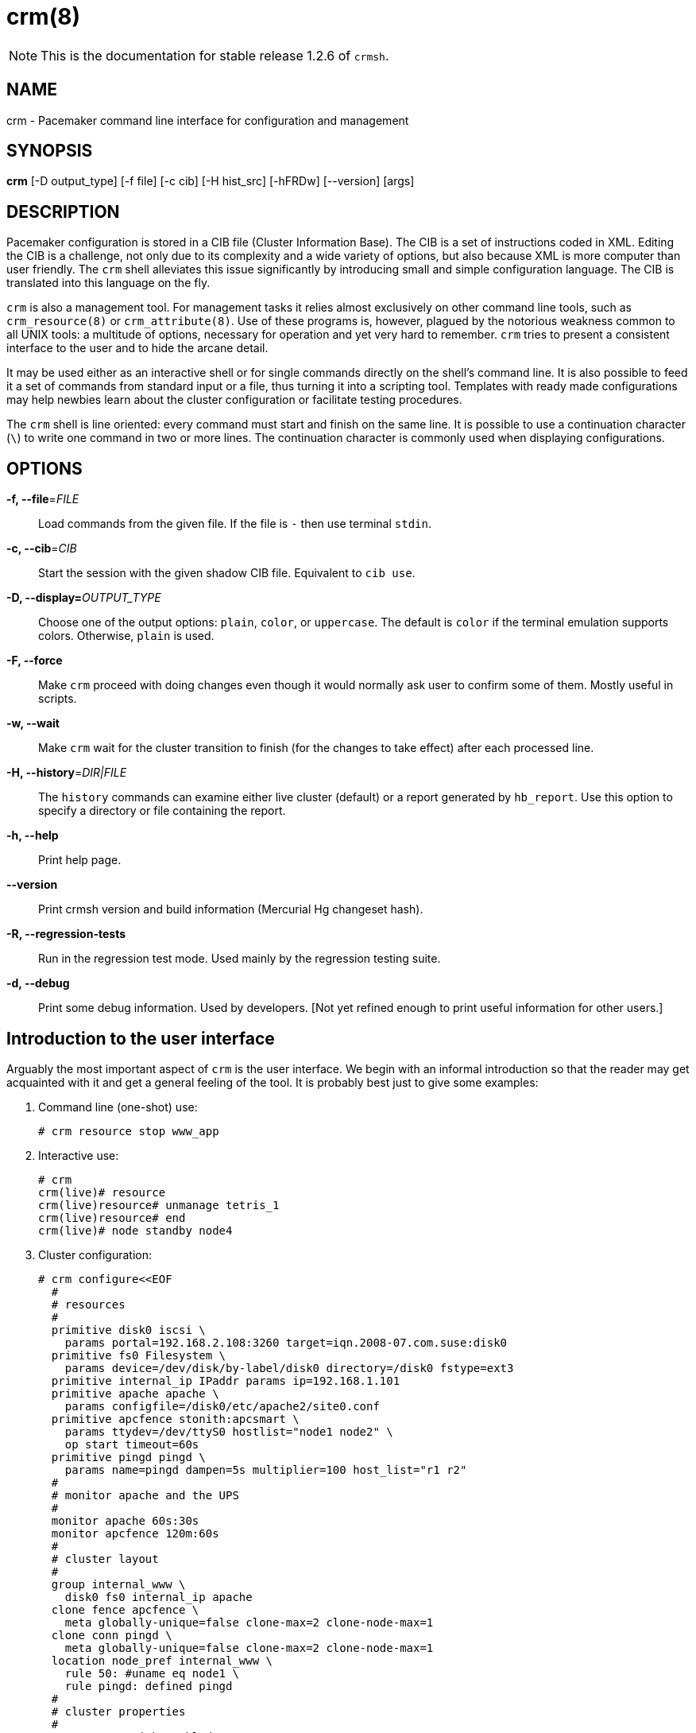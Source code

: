 :man source:   crm
:man version:  1.2.6
:man manual:   crmsh documentation

crm(8)
======

NOTE: This is the documentation for stable release 1.2.6 of `crmsh`.


NAME
----
crm - Pacemaker command line interface for configuration and management


SYNOPSIS
--------
*crm* [-D output_type] [-f file] [-c cib] [-H hist_src] [-hFRDw] [--version] [args]


[[topics_Description,Program description]]
DESCRIPTION
-----------
Pacemaker configuration is stored in a CIB file (Cluster
Information Base). The CIB is a set of instructions coded in XML.
Editing the CIB is a challenge, not only due to its complexity
and a wide variety of options, but also because XML is more
computer than user friendly. The `crm` shell alleviates this
issue significantly by introducing small and simple configuration
language. The CIB is translated into this language on the fly.

`crm` is also a management tool. For management tasks it relies
almost exclusively on other command line tools, such as
`crm_resource(8)` or `crm_attribute(8)`.  Use of these programs
is, however, plagued by the notorious weakness common to all UNIX
tools: a multitude of options, necessary for operation and yet
very hard to remember. `crm` tries to present a consistent
interface to the user and to hide the arcane detail.

It may be used either as an interactive shell or for single
commands directly on the shell's command line. It is also
possible to feed it a set of commands from standard input or a
file, thus turning it into a scripting tool. Templates with ready
made configurations may help newbies learn about the cluster
configuration or facilitate testing procedures.

The `crm` shell is line oriented: every command must start and
finish on the same line. It is possible to use a continuation
character (`\`) to write one command in two or more lines. The
continuation character is commonly used when displaying
configurations.

OPTIONS
-------
*-f, --file*='FILE'::
	Load commands from the given file. If the file is `-` then
    use terminal `stdin`.

*-c, --cib*='CIB'::
    Start the session with the given shadow CIB file.
    Equivalent to `cib use`.

*-D, --display=*'OUTPUT_TYPE'::
	Choose one of the output options: `plain`, `color`, or
    `uppercase`. The default is `color` if the terminal emulation
    supports colors. Otherwise, `plain` is used.

*-F, --force*::
    Make `crm` proceed with doing changes even though it would
    normally ask user to confirm some of them. Mostly useful in
    scripts.

*-w, --wait*::
    Make `crm` wait for the cluster transition to finish (for the
    changes to take effect) after each processed line.

*-H, --history*='DIR|FILE'::
    The `history` commands can examine either live cluster
    (default) or a report generated by `hb_report`. Use this
    option to specify a directory or file containing the report.

*-h, --help*::
    Print help page.

*--version*::
    Print crmsh version and build information (Mercurial Hg
    changeset hash).

*-R, --regression-tests*::
    Run in the regression test mode. Used mainly by the
    regression testing suite.

*-d, --debug*::
    Print some debug information. Used by developers. [Not yet
    refined enough to print useful information for other users.]

[[topics_Introduction,Introduction to the user interface]]
== Introduction to the user interface

Arguably the most important aspect of `crm` is the user
interface. We begin with an informal introduction so that the
reader may get acquainted with it and get a general feeling of
the tool. It is probably best just to give some examples:

1. Command line (one-shot) use:

        # crm resource stop www_app

2. Interactive use:

        # crm
        crm(live)# resource
        crm(live)resource# unmanage tetris_1
        crm(live)resource# end
        crm(live)# node standby node4

3. Cluster configuration:

    # crm configure<<EOF
      #
      # resources
      #
      primitive disk0 iscsi \
        params portal=192.168.2.108:3260 target=iqn.2008-07.com.suse:disk0
      primitive fs0 Filesystem \
        params device=/dev/disk/by-label/disk0 directory=/disk0 fstype=ext3
      primitive internal_ip IPaddr params ip=192.168.1.101
      primitive apache apache \
        params configfile=/disk0/etc/apache2/site0.conf
      primitive apcfence stonith:apcsmart \
        params ttydev=/dev/ttyS0 hostlist="node1 node2" \
        op start timeout=60s
      primitive pingd pingd \
        params name=pingd dampen=5s multiplier=100 host_list="r1 r2"
      #
      # monitor apache and the UPS
      #
      monitor apache 60s:30s
      monitor apcfence 120m:60s
      #
      # cluster layout
      #
      group internal_www \
        disk0 fs0 internal_ip apache
      clone fence apcfence \
        meta globally-unique=false clone-max=2 clone-node-max=1
      clone conn pingd \
        meta globally-unique=false clone-max=2 clone-node-max=1
      location node_pref internal_www \
        rule 50: #uname eq node1 \
        rule pingd: defined pingd
      #
      # cluster properties
      #
      property stonith-enabled=true
      commit
    EOF

If you've ever done a CRM style configuration, you should be able
to understand the above examples without much difficulties.  The
shell should provide a means to manage the cluster efficiently or
put together a configuration in a concise manner.

The `(live)` string in the prompt signifies that the current CIB
in use is the cluster live configuration. It is also possible to
work with the so-called shadow CIBs, i.e. configurations which
are stored in files and aren't active, but may be applied at any
time to the cluster.

Since the CIB is hierarchical such is the interface too. There
are several levels and entering each of them enables the user to
use a certain set of commands.

[[topics_Shadows,Shadow CIB usage]]
== Shadow CIB usage

Shadow CIB is a normal cluster configuration stored in a file.
They may be manipulated in the same way like the _live_ CIB, but
these changes have no effect on the cluster resources. The
administrator may choose to apply any of them to the cluster,
thus replacing the running configuration with the one which is in
the shadow CIB. The `crm` prompt always contains the name of the
configuration which is currently in use or string _live_ if we
are using the current cluster configuration.

At the configure level no changes take place before the `commit`
command. Sometimes though, the administrator may start working
with the running configuration, but change mind and instead of
committing the changes to the cluster save them to a shadow CIB.
This short `configure` session excerpt shows how:
...............
    crm(live)configure# cib new test-2
    INFO: test-2 shadow CIB created
    crm(test-2)configure# commit
...............

[[topics_Templates,Configuration templates]]
== Configuration templates

Configuration templates are ready made configurations created by
cluster experts. They are designed in such a way so that users
may generate valid cluster configurations with minimum effort.
If you are new to Pacemaker, templates may be the best way to
start.

We will show here how to create a simple yet functional Apache
configuration:
...............
    # crm configure
    crm(live)configure# template
    crm(live)configure template# list templates
    apache       filesystem   virtual-ip   
    crm(live)configure template# new web <TAB><TAB>
    apache       filesystem   virtual-ip   
    crm(live)configure template# new web apache
    INFO: pulling in template apache
    INFO: pulling in template virtual-ip
    crm(live)configure template# list
    web2-d       web2         vip2         web3         vip          web
...............

We enter the `template` level from `configure`. Use the `list`
command to show templates available on the system. The `new`
command creates a configuration from the `apache` template. You
can use tab completion to pick templates. Note that the apache
template depends on a virtual IP address which is automatically
pulled along. The `list` command shows the just created `web`
configuration, among other configurations (I hope that you,
unlike me, will use more sensible and descriptive names).

The `show` command, which displays the resulting configuration,
may be used to get an idea about the minimum required changes
which have to be done. All `ERROR` messages show the line numbers
in which the respective parameters are to be defined:
...............
    crm(live)configure template# show
    ERROR: 23: required parameter ip not set
    ERROR: 61: required parameter id not set
    ERROR: 65: required parameter configfile not set
    crm(live)configure template# edit
...............

The `edit` command invokes the preferred text editor with the
`web` configuration. At the top of the file, the user is advised
how to make changes. A good template should require from the user
to specify only parameters. For example, the `web` configuration
we created above has the following required and optional
parameters (all parameter lines start with `%%`):
...............
    $ grep -n ^%% ~/.crmconf/web
    23:%% ip 
    31:%% netmask 
    35:%% lvs_support 
    61:%% id 
    65:%% configfile 
    71:%% options 
    76:%% envfiles 
...............

These lines are the only ones that should be modified. Simply
append the parameter value at the end of the line. For instance,
after editing this template, the result could look like this (we
used tabs instead of spaces to make the values stand out):
...............
    $ grep -n ^%% ~/.crmconf/web
    23:%% ip                192.168.1.101
    31:%% netmask 
    35:%% lvs_support 
    61:%% id                websvc
    65:%% configfile        /etc/apache2/httpd.conf
    71:%% options 
    76:%% envfiles 
...............

As you can see, the parameter line format is very simple:
...............
    %% <name> <value>
...............

After editing the file, use `show` again to display the
configuration:
...............
    crm(live)configure template# show
    primitive virtual-ip ocf:heartbeat:IPaddr \
            params ip="192.168.1.101"
    primitive apache ocf:heartbeat:apache \
            params configfile="/etc/apache2/httpd.conf"
    monitor apache 120s:60s
    group websvc \
            apache virtual-ip
...............

The target resource of the apache template is a group which we
named `websvc` in this sample session.

This configuration looks exactly as you could type it at the
`configure` level. The point of templates is to save you some
typing. It is important, however, to understand the configuration
produced.

Finally, the configuration may be applied to the current
crm configuration (note how the configuration changed slightly,
though it is still equivalent, after being digested at the
`configure` level):
...............
    crm(live)configure template# apply 
    crm(live)configure template# cd ..
    crm(live)configure# show
    node xen-b
    node xen-c
    primitive apache ocf:heartbeat:apache \
        params configfile="/etc/apache2/httpd.conf" \
        op monitor interval="120s" timeout="60s"
    primitive virtual-ip ocf:heartbeat:IPaddr \
        params ip="192.168.1.101"
    group websvc apache virtual-ip
...............

Note that this still does not commit the configuration to the CIB
which is used in the shell, either the running one (`live`) or
some shadow CIB. For that you still need to execute the `commit`
command.

To complete our example, we should also define the preferred node
to run the service:
...............
    crm(live)configure# location websvc-pref websvc 100: xen-b
...............

If you are not happy with some resource names which are provided
by default, you can rename them now:
...............
    crm(live)configure# rename virtual-ip intranet-ip
    crm(live)configure# show
    node xen-b
    node xen-c
    primitive apache ocf:heartbeat:apache \
            params configfile="/etc/apache2/httpd.conf" \
            op monitor interval="120s" timeout="60s"
    primitive intranet-ip ocf:heartbeat:IPaddr \
            params ip="192.168.1.101"
    group websvc apache intranet-ip
    location websvc-pref websvc 100: xen-b
...............

To summarize, working with templates typically consists of the
following steps:

- `new`: create a new configuration from templates
- `edit`: define parameters, at least the required ones
- `show`: see if the configuration is valid
- `apply`: apply the configuration to the `configure` level

[[topics_Testing,Resource testing]]
== Resource testing

The amount of detail in a cluster makes all configurations prone
to errors. By far the largest number of issues in a cluster is
due to bad resource configuration. The shell can help quickly
diagnose such problems. And considerably reduce your keyboard
wear.

Let's say that we entered the following configuration:
...............
    node xen-b
    node xen-c
    node xen-d
    primitive fencer stonith:external/libvirt \
            params hypervisor_uri="qemu+tcp://10.2.13.1/system" \
                hostlist="xen-b xen-c xen-d" \
            op monitor interval="2h"
    primitive svc ocf:heartbeat:Xinetd \
            params service="systat" \
            op monitor interval="30s"
    primitive intranet-ip ocf:heartbeat:IPaddr2 \
            params ip="10.2.13.100" \
            op monitor interval="30s"
    primitive apache ocf:heartbeat:apache \
            params configfile="/etc/apache2/httpd.conf" \
            op monitor interval="120s" timeout="60s"
    group websvc apache intranet-ip
    location websvc-pref websvc 100: xen-b
...............

Before typing `commit` to submit the configuration to the cib we
can make sure that all resources are usable on all nodes:
...............
    crm(live)configure# rsctest websvc svc fencer
...............

It is important that resources being tested are not running on
any nodes. Otherwise, the `rsctest` command will refuse to do
anything. Of course, if the current configuration resides in a
CIB shadow, then a `commit` is irrelevant. The point being that
resources are not running on any node.

.Note on stopping all resources
****************************
Alternatively to not committing a configuration, it is also
possible to tell Pacemaker not to start any resources:

...............
    crm(live)configure# property stop-all-resources="yes"
...............
Almost none---resources of class stonith are still started. But
shell is not as strict when it comes to stonith resources.
****************************

Order of resources is significant insofar that a resource depends
on all resources to its left. In most configurations, it's
probably practical to test resources in several runs, based on
their dependencies.

Apart from groups, `crm` does not interpret constraints and
therefore knows nothing about resource dependencies. It also
doesn't know if a resource can run on a node at all in case of an
asymmetric cluster. It is up to the user to specify a list of
eligible nodes if a resource is not meant to run on every node.

[[topics_Completion,Tab completion]]
== Tab completion

The `crm` makes extensive use of tab completion. The completion
is both static (i.e. for `crm` commands) and dynamic. The latter
takes into account the current status of the cluster or
information from installed resource agents. Sometimes, completion
may also be used to get short help on resource parameters. Here a
few examples:
...............
    crm(live)# resource
    crm(live)resource# <TAB><TAB>
    bye           failcount     move          restart       unmigrate 
    cd            help          param         show          unmove 
    cleanup       list          promote       start         up 
    demote        manage        quit          status utilization 
    end           meta          refresh       stop          
    exit          migrate       reprobe       unmanage      
    crm(live)resource# end
    crm(live)# configure 
    crm(live)configure# primitive fence-1 <TAB><TAB>
    heartbeat:  lsb:        ocf:        stonith:    
    crm(live)configure# primitive fence-1 stonith:<TAB><TAB>
    apcmaster                external/ippower9258     fence_legacy 
    apcmastersnmp            external/kdumpcheck      ibmhmc 
    apcsmart                 external/libvirt         ipmilan 
    baytech                  external/nut             meatware 
    bladehpi                 external/rackpdu         null 
    cyclades                 external/riloe           nw_rpc100s 
    drac3                    external/sbd             rcd_serial 
    external/drac5           external/ssh             rps10 
    external/dracmc-telnet   external/ssh-bad         ssh 
    external/hmchttp         external/ssh-slow        suicide 
    external/ibmrsa          external/vmware          wti_mpc 
    external/ibmrsa-telnet   external/xen0            wti_nps 
    external/ipmi            external/xen0-ha         
    crm(live)configure# primitive fence-1 stonith:ipmilan params <TAB><TAB>
    auth=      hostname=  ipaddr=    login=     password=  port=      priv=
    crm(live)configure# primitive fence-1 stonith:ipmilan params auth=<TAB><TAB>
    auth* (string)
        The authorization type of the IPMI session ("none", "straight", "md2", or "md5")
    crm(live)configure# primitive fence-1 stonith:ipmilan params auth=
...............

[[topics_Checks,Configuration semantic checks]]
== Configuration semantic checks

Resource definitions may be checked against the meta-data
provided with the resource agents. These checks are currently
carried out:

- are required parameters set
- existence of defined parameters
- timeout values for operations

The parameter checks are obvious and need no further explanation.
Failures in these checks are treated as configuration errors.

The timeouts for operations should be at least as long as those
recommended in the meta-data. Too short timeout values are a
common mistake in cluster configurations and, even worse, they
often slip through if cluster testing was not thorough. Though
operation timeouts issues are treated as warnings, make sure that
the timeouts are usable in your environment. Note also that the
values given are just _advisory minimum_---your resources may
require longer timeouts.

User may tune the frequency of checks and the treatment of errors
by the <<cmdhelp_options_check-frequency,`check-frequency`>> and
<<cmdhelp_options_check-mode,`check-mode`>> preferences.

Note that if the `check-frequency` is set to `always` and the
`check-mode` to `strict`, errors are not tolerated and such
configuration cannot be saved.

[[topics_Security,Access Control Lists (ACL)]]
== Access Control Lists (ACL)

By default, the users from the `haclient` group have full access
to the cluster (or, more precisely, to the CIB). Access control
lists allow for finer access control to the cluster.

Access control lists consist of an ordered set of access rules.
Each rule allows read or write access or denies access
completely. Rules are typically combined to produce a specific
role. Then, users may be assigned a role.

For instance, this is a role which defines a set of rules
allowing management of a single resource:

...............
    role bigdb_admin \
        write meta:bigdb:target-role \
        write meta:bigdb:is-managed \
        write location:bigdb \
        read ref:bigdb
...............

The first two rules allow modifying the `target-role` and
`is-managed` meta attributes which effectively enables users in
this role to stop/start and manage/unmanage the resource. The
constraints write access rule allows moving the resource around.
Finally, the user is granted read access to the resource
definition.

For proper operation of all Pacemaker programs, it is advisable
to add the following role to all users:

...............
    role read_all \
        read cib
...............

For finer grained read access try with the rules listed in the
following role:

...............
    role basic_read \
        read node attribute:uname \
        read node attribute:type \
        read property \
        read status
...............

It is however possible that some Pacemaker programs (e.g.
`ptest`) may not function correctly if the whole CIB is not
readable.

Some of the ACL rules in the examples above are expanded by the
shell to XPath specifications. For instance,
`meta:bigdb:target-role` is a shortcut for
`//primitive[@id='bigdb']/meta_attributes/nvpair[@name='target-role']`.
You can see the expansion by showing XML:

...............
    crm(live) configure# show xml bigdb_admin
    ...
    <acls>
      <acl_role id="bigdb_admin">
          <write id="bigdb_admin-write"
          xpath="//primitive[@id='bigdb']/meta_attributes/nvpair[@name='target-role']"/>
...............

Many different XPath expressions can have equal meaning. For
instance, the following two are equal, but only the first one is
going to be recognized as shortcut:

...............
      //primitive[@id='bigdb']/meta_attributes/nvpair[@name='target-role']
      //resources/primitive[@id='bigdb']/meta_attributes/nvpair[@name='target-role']
...............

XPath is a powerful language, but you should try to keep your ACL
xpaths simple and the builtin shortcuts should be used whenever
possible.

[[topics_Reference,Command reference]]
== Command reference

We define a small and simple language. Most commands consist of
just a list of simple tokens. The only complex constructs are
found at the `configure` level.

The syntax is described in a somewhat informal manner: `<>`
denotes a string, `[]` means that the construct is optional, the
ellipsis (`...`) signifies that the previous construct may be
repeated, `|` means pick one of many, and the rest are literals
(strings, `:`, `=`).

=== `status`

Show cluster status. The status is displayed by `crm_mon`. Supply
additional arguments for more information or different format.
See `crm_mon(8)` for more details.

Usage:
...............
        status [<option> ...]

        option :: bynode | inactive | ops | timing | failcounts
...............

[[cmdhelp_cib,CIB shadow management]]
=== `cib` (shadow CIBs)

This level is for management of shadow CIBs. It is available both
at the top level and the `configure` level.

All the commands are implemented using `cib_shadow(8)` and the
`CIB_shadow` environment variable. The user prompt always
includes the name of the currently active shadow or the live CIB.

[[cmdhelp_cib_new,create a new shadow CIB]]
==== `new`

Create a new shadow CIB. The live cluster configuration and
status is copied to the shadow CIB. Specify `withstatus` if you
want to edit the status section of the shadow CIB (see the
<<cmdhelp_cibstatus,cibstatus section>>). Add `force` to force overwriting the
existing shadow CIB.

To start with an empty configuration that is not copied from the live
CIB, specify the `empty` keyword. (This also allows a shadow CIB to be
created in case no cluster is running.)

Usage:
...............
        new <cib> [withstatus] [force] [empty]
...............

[[cmdhelp_cib_delete,delete a shadow CIB]]
==== `delete`

Delete an existing shadow CIB.

Usage:
...............
        delete <cib>
...............

[[cmdhelp_cib_reset,copy live cib to a shadow CIB]]
==== `reset`

Copy the current cluster configuration into the shadow CIB.

Usage:
...............
        reset <cib>
...............

[[cmdhelp_cib_commit,copy a shadow CIB to the cluster]]
==== `commit`

Apply a shadow CIB to the cluster.

Usage:
...............
        commit <cib>
...............

[[cmdhelp_cib_use,change working CIB]]
==== `use`

Choose a CIB source. If you want to edit the status from the
shadow CIB specify `withstatus` (see <<cmdhelp_cibstatus,`cibstatus`>>).
Leave out the CIB name to switch to the running CIB.

Usage:
...............
        use [<cib>] [withstatus]
...............

[[cmdhelp_cib_diff,diff between the shadow CIB and the live CIB]]
==== `diff`

Print differences between the current cluster configuration and
the active shadow CIB.

Usage:
...............
        diff
...............

[[cmdhelp_cib_list,list all shadow CIBs]]
==== `list`

List existing shadow CIBs.

Usage:
...............
        list
...............

[[cmdhelp_cib_import,import a CIB or PE input file to a shadow]]
==== `import`

At times it may be useful to create a shadow file from the
existing CIB. The CIB may be specified as file or as a PE input
file number. The shell will look up files in the local directory
first and then in the PE directory (typically `/var/lib/pengine`).
Once the CIB file is found, it is copied to a shadow and this
shadow is immediately available for use at both `configure` and
`cibstatus` levels.

If the shadow name is omitted then the target shadow is named
after the input CIB file.

Note that there are often more than one PE input file, so you may
need to specify the full name.

Usage:
...............
        import {<file>|<number>} [<shadow>]
...............
Examples:
...............
        import pe-warn-2222
        import 2289 issue2
...............

[[cmdhelp_cib_cibstatus,CIB status management and editing]]
==== `cibstatus`

Enter edit and manage the CIB status section level. See the
<<cmdhelp_cibstatus,CIB status management section>>.

[[cmdhelp_ra,Resource Agents (RA) lists and documentation]]
=== `ra`

This level contains commands which show various information about
the installed resource agents. It is available both at the top
level and at the `configure` level.

[[cmdhelp_ra_classes,list classes and providers]]
==== `classes`

Print all resource agents' classes and, where appropriate, a list
of available providers.

Usage:
...............
        classes
...............

[[cmdhelp_ra_list,list RA for a class (and provider)]]
==== `list`

List available resource agents for the given class. If the class
is `ocf`, supply a provider to get agents which are available
only from that provider.

Usage:
...............
        list <class> [<provider>]
...............
Example:
...............
        list ocf pacemaker
...............

[[cmdhelp_ra_meta,show meta data for a RA]]
==== `meta` (`info`)

Show the meta-data of a resource agent type. This is where users
can find information on how to use a resource agent. It is also
possible to get information from some programs: `pengine`,
`crmd`, `cib`, and `stonithd`. Just specify the program name
instead of an RA.

Usage:
...............
        info [<class>:[<provider>:]]<type>
        info <type> <class> [<provider>] (obsolete)
...............
Example:
...............
        info apache
        info ocf:pacemaker:Dummy
        info stonith:ipmilan
        info pengine
...............

[[cmdhelp_ra_providers,show providers for a RA and a class]]
==== `providers`

List providers for a resource agent type. The class parameter
defaults to `ocf`.

Usage:
...............
        providers <type> [<class>]
...............
Example:
...............
        providers apache
...............

[[cmdhelp_resource,Resource management]]
=== `resource`

At this level resources may be managed.

All (or almost all) commands are implemented with the CRM tools
such as `crm_resource(8)`.

[[cmdhelp_resource_status,show status of resources]]
==== `status` (`show`, `list`)

Print resource status. If the resource parameter is left out
status of all resources is printed.

Usage:
...............
        status [<rsc>]
...............

[[cmdhelp_resource_start,start a resource]]
==== `start`

Start a resource by setting the `target-role` attribute. If there
are multiple meta attributes sets, the attribute is set in all of
them. If the resource is a clone, all `target-role` attributes
are removed from the children resources.

For details on group management see <<cmdhelp_options_manage-children,`options manage-children`>>.

Usage:
...............
        start <rsc>
...............

[[cmdhelp_resource_stop,stop a resource]]
==== `stop`

Stop a resource using the `target-role` attribute. If there
are multiple meta attributes sets, the attribute is set in all of
them. If the resource is a clone, all `target-role` attributes
are removed from the children resources.

For details on group management see <<cmdhelp_options_manage-children,`options manage-children`>>.

Usage:
...............
        stop <rsc>
...............

[[cmdhelp_resource_restart,restart a resource]]
==== `restart`

Restart a resource. This is essentially a shortcut for resource
stop followed by a start. The shell is first going to wait for
the stop to finish, that is for all resources to really stop, and
only then to order the start action. Due to this command
entailing a whole set of operations, informational messages are
printed to let the user see some progress.

For details on group management see <<cmdhelp_options_manage-children,`options manage-children`>>.

Usage:
...............
        restart <rsc>
...............
Example:
...............
        # crm resource restart g_webserver
        INFO: ordering g_webserver to stop
        waiting for stop to finish .... done
        INFO: ordering g_webserver to start
        # 
...............

[[cmdhelp_resource_promote,promote a master-slave resource]]
==== `promote`

Promote a master-slave resource using the `target-role`
attribute.

Usage:
...............
        promote <rsc>
...............

[[cmdhelp_resource_demote,demote a master-slave resource]]
==== `demote`

Demote a master-slave resource using the `target-role`
attribute.

Usage:
...............
        demote <rsc>
...............

[[cmdhelp_resource_manage,put a resource into managed mode]]
==== `manage`

Manage a resource using the `is-managed` attribute. If there
are multiple meta attributes sets, the attribute is set in all of
them. If the resource is a clone, all `is-managed` attributes are
removed from the children resources.

For details on group management see <<cmdhelp_options_manage-children,`options manage-children`>>.

Usage:
...............
        manage <rsc>
...............

[[cmdhelp_resource_unmanage,put a resource into unmanaged mode]]
==== `unmanage`

Unmanage a resource using the `is-managed` attribute. If there
are multiple meta attributes sets, the attribute is set in all of
them. If the resource is a clone, all `is-managed` attributes are
removed from the children resources.

For details on group management see <<cmdhelp_options_manage-children,`options manage-children`>>.

Usage:
...............
        unmanage <rsc>
...............

[[cmdhelp_resource_migrate,migrate a resource to another node]]
==== `migrate` (`move`)

Migrate a resource to a different node. If node is left out, the
resource is migrated by creating a constraint which prevents it from
running on the current node. Additionally, you may specify a
lifetime for the constraint---once it expires, the location
constraint will no longer be active.

Usage:
...............
        migrate <rsc> [<node>] [<lifetime>] [force]
...............

[[cmdhelp_resource_unmigrate,unmigrate a resource to another node]]
==== `unmigrate` (`unmove`)

Remove the constraint generated by the previous migrate command.

Usage:
...............
        unmigrate <rsc>
...............

[[cmdhelp_resource_param,manage a parameter of a resource]]
==== `param`

Show/edit/delete a parameter of a resource.

Usage:
...............
        param <rsc> set <param> <value>
        param <rsc> delete <param>
        param <rsc> show <param>
...............
Example:
...............
        param ip_0 show ip
...............

[[cmdhelp_resource_secret,manage sensitive parameters]]
==== `secret`

Sensitive parameters can be kept in local files rather than CIB
in order to prevent accidental data exposure. Use the `secret`
command to manage such parameters. `stash` and `unstash` move the
value from the CIB and back to the CIB respectively. The `set`
subcommand sets the parameter to the provided value. `delete`
removes the parameter completely. `show` displays the value of
the parameter from the local file. Use `check` to verify if the
local file content is valid.

Usage:
...............
        secret <rsc> set <param> <value>
        secret <rsc> stash <param>
        secret <rsc> unstash <param>
        secret <rsc> delete <param>
        secret <rsc> show <param>
        secret <rsc> check <param>
...............
Example:
...............
        secret fence_1 show password
        secret fence_1 stash password
        secret fence_1 set password secret_value
...............

[[cmdhelp_resource_meta,manage a meta attribute]]
==== `meta`

Show/edit/delete a meta attribute of a resource. Currently, all
meta attributes of a resource may be managed with other commands
such as `resource stop`.

Usage:
...............
        meta <rsc> set <attr> <value>
        meta <rsc> delete <attr>
        meta <rsc> show <attr>
...............
Example:
...............
        meta ip_0 set target-role stopped
...............

[[cmdhelp_resource_utilization,manage a utilization attribute]]
==== `utilization`

Show/edit/delete a utilization attribute of a resource. These
attributes describe hardware requirements. By setting the
`placement-strategy` cluster property appropriately, it is
possible then to distribute resources based on resource
requirements and node size. See also <<cmdhelp_node_utilization,node utilization attributes>>.

Usage:
...............
        utilization <rsc> set <attr> <value>
        utilization <rsc> delete <attr>
        utilization <rsc> show <attr>
...............
Example:
...............
        utilization xen1 set memory 4096
...............

[[cmdhelp_resource_failcount,manage failcounts]]
==== `failcount`

Show/edit/delete the failcount of a resource.

Usage:
...............
        failcount <rsc> set <node> <value>
        failcount <rsc> delete <node>
        failcount <rsc> show <node>
...............
Example:
...............
        failcount fs_0 delete node2
...............

[[cmdhelp_resource_cleanup,cleanup resource status]]
==== `cleanup`

Cleanup resource status. Typically done after the resource has
temporarily failed. If a node is omitted, cleanup on all nodes.
If there are many nodes, the command may take a while.

Usage:
...............
        cleanup <rsc> [<node>]
...............

[[cmdhelp_resource_refresh,refresh CIB from the LRM status]]
==== `refresh`

Refresh CIB from the LRM status.

Usage:
...............
        refresh [<node>]
...............

[[cmdhelp_resource_reprobe,probe for resources not started by the CRM]]
==== `reprobe`

Probe for resources not started by the CRM.

Usage:
...............
        reprobe [<node>]
...............

[[cmdhelp_resource_trace,start RA tracing]]
==== `trace`

Start tracing RA for the given operation. The trace files are
stored in `$HA_VARLIB/trace_ra`. If the operation to be traced is
monitor, note that the number of trace files can grow very
quickly.

Usage:
...............
        trace <rsc> <op> [<interval>]
...............
Example:
...............
        trace fs start
...............

[[cmdhelp_resource_untrace,stop RA tracing]]
==== `untrace`

Stop tracing RA for the given operation.

Usage:
...............
        untrace <rsc> <op> [<interval>]
...............
Example:
...............
        untrace fs start
...............

[[cmdhelp_node,Nodes management]]
=== `node`

Node management and status commands.

[[cmdhelp_node_status,show nodes' status as XML]]
==== `status`

Show nodes' status as XML. If the node parameter is omitted then
all nodes are shown.

Usage:
...............
        status [<node>]
...............

[[cmdhelp_node_show,show node]]
==== `show`

Show a node definition. If the node parameter is omitted then all
nodes are shown.

Usage:
...............
        show [<node>]
...............

[[cmdhelp_node_standby,put node into standby]]
==== `standby`

Set a node to standby status. The node parameter defaults to the
node where the command is run. Additionally, you may specify a
lifetime for the standby---if set to `reboot`, the node will be
back online once it reboots. `forever` will keep the node in
standby after reboot.

Usage:
...............
        standby [<node>] [<lifetime>]

        lifetime :: reboot | forever
...............

[[cmdhelp_node_online,set node online]]
==== `online`

Set a node to online status. The node parameter
defaults to the node where the command is run.

Usage:
...............
        online [<node>]
...............

[[cmdhelp_node_maintenance,put node into maintenance mode]]
==== `maintenance`

Set the node status to maintenance. This is equivalent to the
cluster-wide `maintenance-mode` property but puts just one node
into the maintenance mode. The node parameter defaults to the
node where the command is run.

Usage:
...............
        maintenance [<node>]
...............

[[cmdhelp_node_ready,put node into ready mode]]
==== `ready`

Set the node's maintenance status to `off`. The node should be
now again fully operational and capable of running resource
operations.

Usage:
...............
        ready [<node>]
...............

[[cmdhelp_node_fence,fence node]]
==== `fence`

Make CRM fence a node. This functionality depends on stonith
resources capable of fencing the specified node. No such stonith
resources, no fencing will happen.

Usage:
...............
        fence <node>
...............

[[cmdhelp_node_clearstate,Clear node state]]
==== `clearnodestate`

Resets and clears the state of the specified node. This node is
afterwards assumed clean and offline. This command can be used to
manually confirm that a node has been fenced (e.g., powered off).

Be careful! This can cause data corruption if you confirm that a node is
down that is, in fact, not cleanly down - the cluster will proceed as if
the fence had succeeded, possibly starting resources multiple times.

Usage:
...............
        clearstate <node>
...............

[[cmdhelp_node_delete,delete node]]
==== `delete`

Delete a node. This command will remove the node from the CIB
and, in case the cluster stack is running, use the appropriate
program (`crm_node` or `hb_delnode`) to remove the node from the
membership.

If the node is still listed as active and a member of our
partition we refuse to remove it. With the global force option
(`-F`) we will try to delete the node anyway.

Usage:
...............
        delete <node>
...............

[[cmdhelp_node_attribute,manage attributes]]
==== `attribute`

Edit node attributes. This kind of attribute should refer to
relatively static properties, such as memory size.

Usage:
...............
        attribute <node> set <attr> <value>
        attribute <node> delete <attr>
        attribute <node> show <attr>
...............
Example:
...............
        attribute node_1 set memory_size 4096
...............

[[cmdhelp_node_utilization,manage utilization attributes]]
==== `utilization`

Edit node utilization attributes. These attributes describe
hardware characteristics as integer numbers such as memory size
or the number of CPUs. By setting the `placement-strategy`
cluster property appropriately, it is possible then to distribute
resources based on resource requirements and node size. See also
<<cmdhelp_resource_utilization,resource utilization attributes>>.

Usage:
...............
        utilization <node> set <attr> <value>
        utilization <node> delete <attr>
        utilization <node> show <attr>
...............
Examples:
...............
        utilization node_1 set memory 16384
        utilization node_1 show cpu
...............

[[cmdhelp_node_status-attr,manage status attributes]]
==== `status-attr`

Edit node attributes which are in the CIB status section, i.e.
attributes which hold properties of a more volatile nature. One
typical example is attribute generated by the `pingd` utility.

Usage:
...............
        status-attr <node> set <attr> <value>
        status-attr <node> delete <attr>
        status-attr <node> show <attr>
...............
Example:
...............
        status-attr node_1 show pingd
...............

[[cmdhelp_site,site support]]
=== `site`

A cluster may consist of two or more subclusters in different and
distant locations. This set of commands supports such setups.

[[cmdhelp_site_ticket,manage site tickets]]
==== `ticket`

Tickets are cluster-wide attributes. They can be managed at the
site where this command is executed.

It is then possible to constrain resources depending on the
ticket availability (see the <<cmdhelp_configure_rsc_ticket,`rsc_ticket`>> command
for more details).

Usage:
...............
        ticket {grant|revoke|standby|activate|show|time|delete} <ticket>
...............
Example:
...............
        ticket grant ticket1
...............

[[cmdhelp_options,user preferences]]
=== `options`

The user may set various options for the crm shell itself.

[[cmdhelp_options_skill-level,set skill level]]
==== `skill-level`

Based on the skill-level setting, the user is allowed to use only
a subset of commands. There are three levels: operator,
administrator, and expert. The operator level allows only
commands at the `resource` and `node` levels, but not editing
or deleting resources. The administrator may do that and may also
configure the cluster at the `configure` level and manage the
shadow CIBs. The expert may do all.

Usage:
...............
        skill-level <level>
        
        level :: operator | administrator | expert
...............

.Note on security
****************************
The `skill-level` option is advisory only. There is nothing
stopping any users change their skill level (see
<<topics_Security,Access Control Lists (ACL)>> on how to enforce
access control).
****************************

[[cmdhelp_options_user,set the cluster user]]
==== `user`

Sufficient privileges are necessary in order to manage a
cluster: programs such as `crm_verify` or `crm_resource` and,
ultimately, `cibadmin` have to be run either as `root` or as the
CRM owner user (typically `hacluster`). You don't have to worry
about that if you run `crm` as `root`. A more secure way is to
run the program with your usual privileges, set this option to
the appropriate user (such as `hacluster`), and setup the
`sudoers` file.

Usage:
...............
        user system-user
...............
Example:
...............
        user hacluster
...............

[[cmdhelp_options_editor,set preferred editor program]]
==== `editor`

The `edit` command invokes an editor. Use this to specify your
preferred editor program. If not set, it will default to either
the value of the `EDITOR` environment variable or to one of the
standard UNIX editors (`vi`,`emacs`,`nano`).

Usage:
...............
        editor program
...............
Example:
...............
        editor vim
...............

[[cmdhelp_options_pager,set preferred pager program]]
==== `pager`

The `view` command displays text through a pager. Use this to
specify your preferred pager program. If not set, it will default
to either the value of the `PAGER` environment variable or to one
of the standard UNIX system pagers (`less`,`more`,`pg`).

[[cmdhelp_options_sort-elements,sort CIB elements]]
==== `sort-elements`

`crm` by default sorts CIB elements. If you want them appear in
the order they were created, set this option to `no`.

Usage:
...............
        sort-elements {yes|no}
...............
Example:
...............
        sort-elements no
...............

[[cmdhelp_options_wait,synchronous operation]]
==== `wait`

In normal operation, `crm` runs a command and gets back
immediately to process other commands or get input from the user.
With this option set to `yes` it will wait for the started
transition to finish. In interactive mode dots are printed to
indicate progress.

Usage:
...............
        wait {yes|no}
...............
Example:
...............
        wait yes
...............

[[cmdhelp_options_output,set output type]]
==== `output`

`crm` can adorn configurations in two ways: in color (similar to
for instance the `ls --color` command) and by showing keywords in
upper case. Possible values are `plain`, `color`, and
'uppercase'. It is possible to combine the latter two in order to
get an upper case xmass tree. Just set this option to
`color,uppercase`.

[[cmdhelp_options_colorscheme,set colors for output]]
==== `colorscheme`

With `output` set to `color`, a comma separated list of colors
from this option are used to emphasize:

- keywords
- object ids
- attribute names
- attribute values
- scores
- resource references

`crm` can show colors only if there is curses support for python
installed (usually provided by the `python-curses` package). The
colors are whatever is available in your terminal. Use `normal`
if you want to keep the default foreground color.

This user preference defaults to
`yellow,normal,cyan,red,green,magenta` which is good for
terminals with dark background. You may want to change the color
scheme and save it in the preferences file for other color
setups.

Example:
...............
    colorscheme yellow,normal,blue,red,green,magenta
...............

[[cmdhelp_options_check-frequency,when to perform semantic check]]
==== `check-frequency`

Semantic check of the CIB or elements modified or created may be
done on every configuration change (`always`), when verifying
(`on-verify`) or `never`. It is by default set to `always`.
Experts may want to change the setting to `on-verify`.

The checks require that resource agents are present. If they are
not installed at the configuration time set this preference to
`never`.

See <<topics_Checks,Configuration semantic checks>> for more details.

[[cmdhelp_options_check-mode,how to treat semantic errors]]
==== `check-mode`

Semantic check of the CIB or elements modified or created may be
done in the `strict` mode or in the `relaxed` mode. In the former
certain problems are treated as configuration errors. In the
`relaxed` mode all are treated as warnings. The default is `strict`.

See <<topics_Checks,Configuration semantic checks>> for more details.

[[cmdhelp_options_add-quotes,add quotes around parameters containing spaces]]
==== `add-quotes`

The shell (as in `/bin/sh`) parser strips quotes from the command
line. This may sometimes make it really difficult to type values
which contain white space. One typical example is the configure
filter command. The crm shell will supply extra quotes around
arguments which contain white space. The default is `yes`.

.Note on quotes use
****************************
Adding quotes around arguments automatically has been introduced
with version 1.2.2 and it is technically a regression. Being a
regression is the only reason the `add-quotes` option exists. If
you have custom shell scripts which would break, just set the
`add-quotes` option to `no`.

For instance, with adding quotes enabled, it is possible to do
the following:
...............
    # crm configure primitive d1 ocf:heartbeat:Dummy meta description="some description here"
    # crm configure filter 'sed "s/hostlist=./&node-c /"' fencing
...............
****************************

[[cmdhelp_options_manage-children,how to handle children resource attributes]]
==== `manage-children`

Some resource management commands, such as `resource stop`, when
the target resource is a group, may not always produce desired
result. Each element, group and the primitive members, can have a
meta attribute and those attributes may end up with conflicting
values. Consider the following construct:
...............
    crm(live)# configure show svc fs virtual-ip
    primitive fs ocf:heartbeat:Filesystem \
            params device="/dev/drbd0" directory="/srv/nfs" fstype="ext3" \
            op monitor interval="10s" \
            meta target-role="Started"
    primitive virtual-ip ocf:heartbeat:IPaddr2 \
            params ip="10.2.13.110" iflabel="1" \
            op monitor interval="10s" \
            op start interval="0" \
            meta target-role="Started"
    group svc fs virtual-ip \
            meta target-role="Stopped"
...............

Even though the element `svc` should be stopped, the group is
actually running because all its members have the `target-role`
set to `Started`:
...............
    crm(live)# resource show svc
    resource svc is running on: xen-f 
...............

Hence, if the user invokes `resource stop svc` the intention is
not clear. This preference gives the user an opportunity to
better control what happens if attributes of group members have
values which are in conflict with the same attribute of the group
itself.

Possible values are `ask` (the default), `always`, and `never`.
If set to `always`, the crm shell removes all children attributes
which have values different from the parent. If set to `never`,
all children attributes are left intact. Finally, if set to
`ask`, the user will be asked for each member what is to be done.

[[cmdhelp_options_show,show current user preference]]
==== `show`

Display all current settings.

[[cmdhelp_options_save,save the user preferences to the rc file]]
==== `save`

Save current settings to the rc file (`$HOME/.config/crm/rc`). On
further `crm` runs, the rc file is automatically read and parsed.

[[cmdhelp_options_reset,reset user preferences to factory defaults]]
==== `reset`

This command resets all user options to the defaults. If used as
a single-shot command, the rc file (`$HOME/.config/crm/rc`) is
reset to the defaults too.

[[cmdhelp_configure,CIB configuration]]
=== `configure`

This level enables all CIB object definition commands.

The configuration may be logically divided into four parts:
nodes, resources, constraints, and (cluster) properties and
attributes.  Each of these commands support one or more basic CIB
objects.

Nodes and attributes describing nodes are managed using the
`node` command.

Commands for resources are:

- `primitive`
- `monitor`
- `group`
- `clone`
- `ms`/`master` (master-slave)

In order to streamline large configurations, it is possible to
define a template which can later be referenced in primitives:

- `rsc_template`

In that case the primitive inherits all attributes defined in the
template.

There are three types of constraints:

- `location`
- `colocation`
- `order`

It is possible to define fencing order (stonith resource
priorities):

- `fencing_topology`

Finally, there are the cluster properties, resource meta
attributes defaults, and operations defaults. All are just a set
of attributes. These attributes are managed by the following
commands:

- `property`
- `rsc_defaults`
- `op_defaults`

In addition to the cluster configuration, the Access Control
Lists (ACL) can be setup to allow access to parts of the CIB for
users other than `root` and `hacluster`. The following commands
manage ACL:

- `user`
- `role`

The changes are applied to the current CIB only on ending the
configuration session or using the `commit` command.

Comments start with `#` in the first line. The comments are tied
to the element which follows. If the element moves, its comments
will follow.

[[cmdhelp_configure_node,define a cluster node]]
==== `node`

The node command describes a cluster node. Nodes in the CIB are
commonly created automatically by the CRM. Hence, you should not
need to deal with nodes unless you also want to define node
attributes. Note that it is also possible to manage node
attributes at the `node` level.

Usage:
...............
        node <uname>[:<type>]
          [attributes <param>=<value> [<param>=<value>...]]
          [utilization <param>=<value> [<param>=<value>...]]

        type :: normal | member | ping
...............
Example:
...............
        node node1
        node big_node attributes memory=64
...............

[[cmdhelp_configure_primitive,define a resource]]
==== `primitive`

The primitive command describes a resource. It may be referenced
only once in group, clone, or master-slave objects. If it's not
referenced, then it is placed as a single resource in the CIB.

Operations may be specified in three ways. "Anonymous" as a
simple list of "op" specifications. Use that if you don't want to
reference the set of operations elsewhere. That's by far the most
common way to define operations. If reusing operation sets is
desired, use the "operations" keyword along with the id to give
the operations set a name and the id-ref to reference another set
of operations.

Operation's attributes which are not recognized are saved as
instance attributes of that operation. A typical example is
`OCF_CHECK_LEVEL`.

For multistate resources, roles are specified as `role=<role>`.

A template may be defined for resources which are of the same
type and which share most of the configuration. See 
<<cmdhelp_configure_rsc_template,`rsc_template`>> for more information.

Usage:
...............
        primitive <rsc> {[<class>:[<provider>:]]<type>|@<template>}
          [params attr_list]
          [meta attr_list]
          [utilization attr_list]
          [operations id_spec]
            [op op_type [<attribute>=<value>...] ...]

        attr_list :: [$id=<id>] <attr>=<val> [<attr>=<val>...] | $id-ref=<id>
        id_spec :: $id=<id> | $id-ref=<id>
        op_type :: start | stop | monitor
...............
Example:
...............
        primitive apcfence stonith:apcsmart \
          params ttydev=/dev/ttyS0 hostlist="node1 node2" \
          op start timeout=60s \
          op monitor interval=30m timeout=60s

        primitive www8 apache \
          params configfile=/etc/apache/www8.conf \
          operations $id-ref=apache_ops

        primitive db0 mysql \
          params config=/etc/mysql/db0.conf \
          op monitor interval=60s \
          op monitor interval=300s OCF_CHECK_LEVEL=10

        primitive r0 ocf:linbit:drbd \
          params drbd_resource=r0 \
          op monitor role=Master interval=60s \
          op monitor role=Slave interval=300s

        primitive xen0 @vm_scheme1 \
          params xmfile=/etc/xen/vm/xen0
...............

[[cmdhelp_configure_monitor,add monitor operation to a primitive]]
==== `monitor`

Monitor is by far the most common operation. It is possible to
add it without editing the whole resource. Also, long primitive
definitions may be a bit uncluttered. In order to make this
command as concise as possible, less common operation attributes
are not available. If you need them, then use the `op` part of
the `primitive` command.

Usage:
...............
        monitor <rsc>[:<role>] <interval>[:<timeout>]
...............
Example:
...............
        monitor apcfence 60m:60s
...............

Note that after executing the command, the monitor operation may
be shown as part of the primitive definition.

[[cmdhelp_configure_group,define a group]]
==== `group`

The `group` command creates a group of resources. This can be useful
when resources depend on other resources and require that those
resources start in order on the same node. A common use of resource
groups is to ensure that a server and a virtual IP are located
together, and that the virtual IP is started before the server.

Grouped resources are started in the order they appear in the group,
and stopped in the reverse order. If a resource in the group cannot
run anywhere, resources following it in the group will not start.

`group` can be passed the "container" meta attribute, to indicate that
it is to be used to group VM resources monitored using Nagios. The
resource referred to by the container attribute must be of type
`ocf:heartbeat:Xen`, `ocf:heartbeat:VirtualDomain` or `ocf:heartbeat:lxc`.

Usage:
...............
        group <name> <rsc> [<rsc>...]
          [meta attr_list]
          [params attr_list]

        attr_list :: [$id=<id>] <attr>=<val> [<attr>=<val>...] | $id-ref=<id>
...............
Example:
...............
        group internal_www disk0 fs0 internal_ip apache \
          meta target_role=stopped

        group vm-and-services vm vm-sshd meta container="vm"
...............

[[cmdhelp_configure_clone,define a clone]]
==== `clone`

The `clone` command creates a resource clone. It may contain a
single primitive resource or one group of resources.

Usage:
...............
        clone <name> <rsc>
          [meta attr_list]
          [params attr_list]

        attr_list :: [$id=<id>] <attr>=<val> [<attr>=<val>...] | $id-ref=<id>
...............
Example:
...............
        clone cl_fence apc_1 \
          meta clone-node-max=1 globally-unique=false
...............

[[cmdhelp_configure_ms,define a master-slave resource]]
==== `ms` (`master`)

The `ms` command creates a master/slave resource type. It may contain a
single primitive resource or one group of resources.

Usage:
...............
        ms <name> <rsc>
          [meta attr_list]
          [params attr_list]

        attr_list :: [$id=<id>] <attr>=<val> [<attr>=<val>...] | $id-ref=<id>
...............
Example:
...............
        ms disk1 drbd1 \
          meta notify=true globally-unique=false
...............

.Note on `id-ref` usage
****************************
Instance or meta attributes (`params` and `meta`) may contain
a reference to another set of attributes. In that case, no other
attributes are allowed. Since attribute sets' ids, though they do
exist, are not shown in the `crm`, it is also possible to
reference an object instead of an attribute set. `crm` will
automatically replace such a reference with the right id:

...............
    crm(live)configure# primitive a2 www-2 meta $id-ref=a1
    crm(live)configure# show a2
    primitive a2 ocf:heartbeat:apache \
        meta $id-ref="a1-meta_attributes"
        [...]
...............
It is advisable to give meaningful names to attribute sets which
are going to be referenced.
****************************

[[cmdhelp_configure_rsc_template,define a resource template]]
==== `rsc_template`

The `rsc_template` command creates a resource template. It may be
referenced in primitives. It is used to reduce large
configurations with many similar resources.

Usage:
...............
        rsc_template <name> [<class>:[<provider>:]]<type>
          [params attr_list]
          [meta attr_list]
          [utilization attr_list]
          [operations id_spec]
            [op op_type [<attribute>=<value>...] ...]

        attr_list :: [$id=<id>] <attr>=<val> [<attr>=<val>...] | $id-ref=<id>
        id_spec :: $id=<id> | $id-ref=<id>
        op_type :: start | stop | monitor
...............
Example:
...............
        rsc_template public_vm ocf:heartbeat:Xen \
          op start timeout=300s \
          op stop timeout=300s \
          op monitor interval=30s timeout=60s \
          op migrate_from timeout=600s \
          op migrate_to timeout=600s
        primitive xen0 @public_vm \
          params xmfile=/etc/xen/xen0
        primitive xen1 @public_vm \
          params xmfile=/etc/xen/xen1
...............

[[cmdhelp_configure_location,a location preference]]
==== `location`

`location` defines the preference of nodes for the given
resource. The location constraints consist of one or more rules
which specify a score to be awarded if the rule matches.

Usage:
...............
        location <id> <rsc> {node_pref|rules}

        node_pref :: <score>: <node>

        rules ::
          rule [id_spec] [$role=<role>] <score>: <expression>
          [rule [id_spec] [$role=<role>] <score>: <expression> ...]

        id_spec :: $id=<id> | $id-ref=<id>
        score :: <number> | <attribute> | [-]inf
        expression :: <simple_exp> [bool_op <simple_exp> ...]
        bool_op :: or | and
        simple_exp :: <attribute> [type:]<binary_op> <value>
                      | <unary_op> <attribute>
                      | date <date_expr>
        type :: string | version | number
        binary_op :: lt | gt | lte | gte | eq | ne
        unary_op :: defined | not_defined

        date_expr :: lt <end>
                     | gt <start>
                     | in_range start=<start> end=<end>
                     | in_range start=<start> <duration>
                     | date_spec <date_spec>
        duration|date_spec ::
                     hours=<value>
                     | monthdays=<value>
                     | weekdays=<value>
                     | yearsdays=<value>
                     | months=<value>
                     | weeks=<value>
                     | years=<value>
                     | weekyears=<value>
                     | moon=<value>
...............
Examples:
...............
        location conn_1 internal_www 100: node1

        location conn_1 internal_www \
          rule 50: #uname eq node1 \
          rule pingd: defined pingd

        location conn_2 dummy_float \
          rule -inf: not_defined pingd or pingd number:lte 0
...............

[[cmdhelp_configure_colocation,colocate resources]]
==== `colocation` (`collocation`)

This constraint expresses the placement relation between two
or more resources. If there are more than two resources, then the
constraint is called a resource set.

The score is used to indicate the priority of the constraint. A
positive score indicates that the resources should run on the same
node. A negative score that they should not run on the same
node. Values of positive or negative `infinity` indicate a mandatory
constraint.

In the two resource form, the cluster will place `<with-rsc>` first,
and then decide where to put the `<rsc>` resource.

Collocation resource sets have an extra attribute (`sequential`)
to allow for sets of resources which don't depend on each other
in terms of state. The shell syntax for such sets is to put
resources in parentheses.

Sets cannot be nested.

The optional `node-attribute` references an attribute in nodes'
instance attributes.

Usage:
...............
        colocation <id> <score>: <rsc>[:<role>] <with-rsc>[:<role>]
          [node-attribute=<node_attr>]

        colocation <id> <score>: <rsc>[:<role>] <rsc>[:<role>] ...
          [node-attribute=<node_attr>]
...............
Example:
...............
        colocation never_put_apache_with_dummy -inf: apache dummy
        colocation c1 inf: A ( B C )
...............

[[cmdhelp_configure_order,order resources]]
==== `order`

This constraint expresses the order of actions on two resources
or more resources. If there are more than two resources, then the
constraint is called a resource set.

Ordered resource sets have an extra attribute to allow for sets
of resources whose actions may run in parallel. The shell syntax
for such sets is to put resources in parentheses.

If the subsequent resource can start or promote after any one of the
resources in a set has done, enclose the set in brackets (`[` and `]`).

Sets cannot be nested.

Three strings are reserved to specify a kind of order constraint:
`Mandatory`, `Optional`, and `Serialize`. It is preferred to use
one of these settings instead of score. Previous versions mapped
scores `0` and `inf` to keywords `advisory` and `mandatory`.
That is still valid but deprecated.

.Note on resource sets' XML attributes
****************************
The XML attribute `require-all` controls whether all resources in
a set are, well, required. The bracketed sets actually have this
attribute as well as `sequential` set to `false`. If you need a
different combination, for whatever reason, just set one of the
attributes within the set. Something like this:

...............
    crm(live)configure# order o1 Mandatory: [ A B sequential=true ] C
...............
It is up to you to find out whether such a combination makes
sense.
****************************

Usage:
...............
        order <id> {kind|<score>}: <rsc>[:<action>] <rsc>[:<action>] ...
          [symmetrical=<bool>]

        kind :: Mandatory | Optional | Serialize
...............
Example:
...............
        order c_apache_1 Mandatory: apache:start ip_1
        order o1 Serialize: A ( B C )
        order order_2 Mandatory: [ A B ] C
...............

[[cmdhelp_configure_rsc_ticket,resources ticket dependency]]
==== `rsc_ticket`

This constraint expresses dependency of resources on cluster-wide
attributes, also known as tickets. Tickets are mainly used in
geo-clusters, which consist of multiple sites. A ticket may be
granted to a site, thus allowing resources to run there.

The `loss-policy` attribute specifies what happens to the
resource (or resources) if the ticket is revoked. The default is
either `stop` or `demote` depending on whether a resource is
multi-state.

See also the <<cmdhelp_site_ticket,`site`>> set of commands.

Usage:
...............
        rsc_ticket <id> <ticket_id>: <rsc>[:<role>] [<rsc>[:<role>] ...]
          [loss-policy=<loss_policy_action>]

        loss_policy_action :: stop | demote | fence | freeze
...............
Example:
...............
        rsc_ticket ticket-A_public-ip ticket-A: public-ip
        rsc_ticket ticket-A_bigdb ticket-A: bigdb loss-policy=fence
        rsc_ticket ticket-B_storage ticket-B: drbd-a:Master drbd-b:Master
...............


[[cmdhelp_configure_property,set a cluster property]]
==== `property`

Set the cluster (`crm_config`) options.

Usage:
...............
        property [$id=<set_id>] <option>=<value> [<option>=<value> ...]
...............
Example:
...............
        property stonith-enabled=true
...............

[[cmdhelp_configure_rsc_defaults,set resource defaults]]
==== `rsc_defaults`

Set defaults for the resource meta attributes.

Usage:
...............
        rsc_defaults [$id=<set_id>] <option>=<value> [<option>=<value> ...]
...............
Example:
...............
        rsc_defaults failure-timeout=3m
...............

[[cmdhelp_configure_fencing_topology,node fencing order]]
==== `fencing_topology`

If multiple fencing (stonith) devices are available capable of
fencing a node, their order may be specified by `fencing_topology`.
The order is specified per node.

Stonith resources can be separated by `,` in which case all of
them need to succeed. If they fail, the next stonith resource (or
set of resources) is used. In other words, use comma to separate
resources which all need to succeed and whitespace for serial
order. It is not allowed to use whitespace around comma.

If the node is left out, the order is used for all nodes.
That should reduce the configuration size in some stonith setups.

Usage:
...............
        fencing_topology stonith_resources [stonith_resources ...]
        fencing_topology fencing_order [fencing_order ...]

        fencing_order :: <node>: stonith_resources [stonith_resources ...]

        stonith_resources :: <rsc>[,<rsc>...]
...............
Example:
...............
        fencing_topology poison-pill power
        fencing_topology \
            node-a: poison-pill power
            node-b: ipmi serial
...............

[[cmdhelp_configure_role,define role access rights]]
==== `role`

An ACL role is a set of rules which describe access rights to
CIB. Rules consist of an access right `read`, `write`, or `deny`
and a specification denoting part of the configuration to which
the access right applies. The specification can be an XPath or a
combination of tag and id references. If an attribute is
appended, then the specification applies only to that attribute
of the matching element.

There is a number of shortcuts for XPath specifications. The
`meta,` `params`, and `utilization` shortcuts reference resource
meta attributes, parameters, and utilization respectively. The
`location` may be used to specify location constraints most of
the time to allow resource `move` and `unmove` commands. The
`property` references cluster properties. The `node` allows
reading node attributes. `nodeattr` and `nodeutil` reference node
attributes and node capacity (utilization). The `status` shortcut
references the whole status section of the CIB. Read access to
status is necessary for various monitoring tools such as
`crm_mon(8)` (aka `crm status`).

Usage:
...............
        role <role-id> rule [rule ...]

        rule :: acl-right cib-spec [attribute:<attribute>]

        acl-right :: read | write | deny

        cib-spec :: xpath-spec | tag-ref-spec
        xpath-spec :: xpath:<xpath> | shortcut
        tag-ref-spec :: tag:<tag> | ref:<id> | tag:<tag> ref:<id>

        shortcut :: meta:<rsc>[:<attr>]
                    params:<rsc>[:<attr>]
                    utilization:<rsc>
                    location:<rsc>
                    property[:<attr>]
                    node[:<node>]
                    nodeattr[:<attr>]
                    nodeutil[:<node>]
                    status
...............
Example:
...............
        role app1_admin \
            write meta:app1:target-role \
            write meta:app1:is-managed \
            write location:app1 \
            read ref:app1
...............

[[cmdhelp_configure_user,define user access rights]]
==== `user`

Users which normally cannot view or manage cluster configuration
can be allowed access to parts of the CIB. The access is defined
by a set of `read`, `write`, and `deny` rules as in role
definitions or by referencing roles. The latter is considered
best practice.

Usage:
...............
        user <uid> {roles|rules}

        roles :: role:<role-ref> [role:<role-ref> ...]
        rules :: rule [rule ...]
...............
Example:
...............
        user joe \
            role:app1_admin \
            role:read_all
...............

[[cmdhelp_configure_op_defaults,set resource operations defaults]]
==== `op_defaults`

Set defaults for the operations meta attributes.

Usage:
...............
        op_defaults [$id=<set_id>] <option>=<value> [<option>=<value> ...]
...............
Example:
...............
        op_defaults record-pending=true
...............

[[cmdhelp_configure_schema,set or display current CIB RNG schema]]
==== `schema`

CIB's content is validated by a RNG schema. Pacemaker supports
several, depending on version. Currently supported schemas are
`pacemaker-1.0`, `pacemaker-1.1`, and `pacemaker-1.2`.

Use this command to display or switch to another RNG schema.

Usage:
...............
        schema [<schema>]
...............
Example:
...............
        schema pacemaker-1.1
...............

[[cmdhelp_configure_show,display CIB objects]]
==== `show`

The `show` command displays objects. It may display all objects
or a set of objects. The user may also choose to see only objects
which were changed.
Optionally, the XML code may be displayed instead of the CLI
representation.

Usage:
...............
        show [xml] [<id> ...]
        show [xml] changed
...............

[[cmdhelp_configure_edit,edit CIB objects]]
==== `edit`

This command invokes the editor with the object description. As
with the `show` command, the user may choose to edit all objects
or a set of objects.

If the user insists, he or she may edit the XML edition of the
object. If you do that, don't modify any id attributes.

Usage:
...............
        edit [xml] [<id> ...]
        edit [xml] changed
...............

.Note on renaming element ids
****************************
The edit command sometimes cannot properly handle modifying
element ids. In particular for elements which belong to group or
ms resources. Group and ms resources themselves also cannot be
renamed. Please use the `rename` command instead.
****************************

[[cmdhelp_configure_filter,filter CIB objects]]
==== `filter`

This command filters the given CIB elements through an external
program. The program should accept input on `stdin` and send
output to `stdout` (the standard UNIX filter conventions). As
with the `show` command, the user may choose to filter all or
just a subset of elements.

It is possible to filter the XML representation of objects, but
probably not as useful as the configuration language. The
presentation is somewhat different from what would be displayed
by the `show` command---each element is shown on a single line,
i.e. there are no backslashes and no other embelishments.

Don't forget to put quotes around the filter if it contains
spaces.

Usage:
...............
        filter <prog> [xml] [<id> ...]
        filter <prog> [xml] changed
...............
Examples:
...............
        filter "sed '/^primitive/s/target-role=[^ ]*//'"
        # crm configure filter "sed '/^primitive/s/target-role=[^ ]*//'"
...............

[[cmdhelp_configure_delete,delete CIB objects]]
==== `delete`

Delete one or more objects. If an object to be deleted belongs to
a container object, such as a group, and it is the only resource
in that container, then the container is deleted as well. Any
related constraints are removed as well.

Usage:
...............
        delete <id> [<id>...]
...............

[[cmdhelp_configure_default-timeouts,set timeouts for operations to minimums from the meta-data]]
==== `default-timeouts`

This command takes the timeouts from the actions section of the
resource agent meta-data and sets them for the operations of the
primitive.

Usage:
...............
        default-timeouts <id> [<id>...]
...............

.Note on `default-timeouts`
****************************
You may be happy using this, but your applications may not. And
it will tell you so at the worst possible moment. You have been
warned.
****************************

[[cmdhelp_configure_rename,rename a CIB object]]
==== `rename`

Rename an object. It is recommended to use this command to rename
a resource, because it will take care of updating all related
constraints and a parent resource. Changing ids with the edit
command won't have the same effect.

If you want to rename a resource, it must be in the stopped state.

Usage:
...............
        rename <old_id> <new_id>
...............

[[cmdhelp_configure_modgroup,modify group]]
==== `modgroup`

Add or remove primitives in a group. The `add` subcommand appends
the new group member by default. Should it go elsewhere, there
are `after` and `before` clauses.

Usage:
...............
        modgroup <id> add <id> [after <id>|before <id>]
        modgroup <id> remove <id>
...............
Examples:
...............
        modgroup share1 add storage2 before share1-fs
...............

[[cmdhelp_configure_refresh,refresh from CIB]]
==== `refresh`

Refresh the internal structures from the CIB. All changes made
during this session are lost.

Usage:
...............
        refresh
...............

[[cmdhelp_configure_erase,erase the CIB]]
==== `erase`

The `erase` clears all configuration. Apart from nodes. To remove
nodes, you have to specify an additional keyword `nodes`.

Note that removing nodes from the live cluster may have some
strange/interesting/unwelcome effects.

Usage:
...............
        erase [nodes]
...............

[[cmdhelp_configure_ptest,show cluster actions if changes were committed]]
==== `ptest` (`simulate`)

Show PE (Policy Engine) motions using `ptest(8)` or
`crm_simulate(8)`.

A CIB is constructed using the current user edited configuration
and the status from the running CIB. The resulting CIB is run
through `ptest` (or `crm_simulate`) to show changes which would
happen if the configuration is committed.

The status section may be loaded from another source and modified
using the <<cmdhelp_cibstatus,`cibstatus`>> level commands. In that case, the
`ptest` command will issue a message informing the user that the
Policy Engine graph is not calculated based on the current status
section and therefore won't show what would happen to the
running but some imaginary cluster.

If you have graphviz installed and X11 session, `dotty(1)` is run
to display the changes graphically.

Add a string of `v` characters to increase verbosity. `ptest`
can also show allocation scores. `utilization` turns on
information about the remaining capacity of nodes. With the
`actions` option, `ptest` will print all resource actions.

The `ptest` program has been replaced by `crm_simulate` in newer
Pacemaker versions. In some installations both could be
installed. Use `simulate` to enfore using `crm_simulate`.

Usage:
...............
        ptest [nograph] [v...] [scores] [actions] [utilization]
...............
Examples:
...............
        ptest scores
        ptest vvvvv
        simulate actions
...............

[[cmdhelp_configure_rsctest,test resources as currently configured]]
==== `rsctest`

Test resources with current resource configuration. If no nodes
are specified, tests are run on all known nodes.

The order of resources is significant: it is assumed that later
resources depend on earlier ones.

If a resource is multi-state, it is assumed that the role on
which later resources depend is master.

Tests are run sequentially to prevent running the same resource
on two or more nodes. Tests are carried out only if none of the
specified nodes currently run any of the specified resources.
However, it won't verify whether resources run on the other
nodes.

Superuser privileges are obviously required: either run this as
root or setup the `sudoers` file appropriately.

Note that resource testing may take some time.

Usage:
...............
        rsctest <rsc_id> [<rsc_id> ...] [<node_id> ...]
...............
Examples:
...............
        rsctest my_ip websvc
        rsctest websvc nodeB
...............

[[cmdhelp_configure_cib,CIB shadow management]]
=== `cib` (shadow CIBs)

This level is for management of shadow CIBs. It is available at
the `configure` level to enable saving intermediate changes to a
shadow CIB instead of to the live cluster. This short excerpt
shows how:
...............
    crm(live)configure# cib new test-2
    INFO: test-2 shadow CIB created
    crm(test-2)configure# commit
...............
Note how the current CIB in the prompt changed from `live` to
`test-2` after issuing the `cib new` command. See also the
<<cmdhelp_cib,CIB shadow management>> for more information.

[[cmdhelp_configure_cibstatus,CIB status management and editing]]
==== `cibstatus`

Enter edit and manage the CIB status section level. See the
<<cmdhelp_cibstatus,CIB status management section>>.

[[cmdhelp_configure_template,edit and import a configuration from a template]]
==== `template`

The specified template is loaded into the editor. It's up to the
user to make a good CRM configuration out of it. See also the
<<cmdhelp_template,template section>>.

Usage:
...............
        template [xml] url
...............
Example:
...............
        template two-apaches.txt
...............

[[cmdhelp_configure_commit,commit the changes to the CIB]]
==== `commit`

Commit the current configuration to the CIB in use. As noted
elsewhere, commands in a configure session don't have immediate
effect on the CIB. All changes are applied at one point in time,
either using `commit` or when the user leaves the configure
level. In case the CIB in use changed in the meantime, presumably
by somebody else, the crm shell will refuse to apply the changes.
If you know that it's fine to still apply them add `force`.

Usage:
...............
        commit [force]
...............

[[cmdhelp_configure_verify,verify the CIB with crm_verify]]
==== `verify`

Verify the contents of the CIB which would be committed.

Usage:
...............
        verify
...............

[[cmdhelp_configure_upgrade,upgrade the CIB to version 1.0]]
==== `upgrade`

If you get the `CIB not supported` error, which typically means
that the current CIB version is coming from the older release,
you may try to upgrade it to the latest revision. The command
to perform the upgrade is:
...............
    # cibadmin --upgrade --force
...............

If we don't recognize the current CIB as the old one, but you're
sure that it is, you may force the command.

Usage:
...............
        upgrade [force]
...............

[[cmdhelp_configure_save,save the CIB to a file]]
==== `save`

Save the current configuration to a file. Optionally, as XML. Use
`-` instead of file name to write the output to `stdout`.

Usage:
...............
        save [xml] <file>
...............
Example:
...............
        save myfirstcib.txt
...............

[[cmdhelp_configure_load,import the CIB from a file]]
==== `load`

Load a part of configuration (or all of it) from a local file or
a network URL. The `replace` method replaces the current
configuration with the one from the source. The `update` tries to
import the contents into the current configuration.
The file may be a CLI file or an XML file.

Usage:
...............
        load [xml] <method> URL

        method :: replace | update
...............
Example:
...............
        load xml update myfirstcib.xml
        load xml replace http://storage.big.com/cibs/bigcib.xml
...............

[[cmdhelp_configure_graph,generate a directed graph]]
==== `graph`

Create a graphviz graphical layout from the current cluster
configuration.

Currently, only `dot` (directed graph) is supported. It is
essentially a visualization of resource ordering.

The graph may be saved to a file which can be used as source for
various graphviz tools (by default it is displayed in the user's
X11 session). Optionally, by specifying the format, one can also
produce an image instead.

For more or different graphviz attributes, it is possible to save
the default set of attributes to an ini file. If this file exists
it will always override the builtin settings. The `exportsettings`
subcommand also prints the location of the ini file.

Usage:
...............
        graph [<gtype> [<file> [<img_format>]]]
        graph exportsettings

        gtype :: dot
        img_format :: `dot` output format (see the `-T` option)
...............
Example:
...............
        graph dot
        graph dot clu1.conf.dot
        graph dot clu1.conf.svg svg
...............

[[cmdhelp_configure_xml,raw xml]]
==== `xml`

Even though we promissed no xml, it may happen, but hopefully
very very seldom, that an element from the CIB cannot be rendered
in the configuration language. In that case, the element will be
shown as raw xml, prefixed by this command. That element can then
be edited like any other. If the shell finds out that after the
change it can digest it, then it is going to be converted into
the normal configuration language. Otherwise, there is no need to
use `xml` for configuration.

Usage:
...............
        xml <xml>
...............

[[cmdhelp_template,edit and import a configuration from a template]]
=== `template`

User may be assisted in the cluster configuration by templates
prepared in advance. Templates consist of a typical ready
configuration which may be edited to suit particular user needs.

This command enters a template level where additional commands
for configuration/template management are available.

[[cmdhelp_template_new,create a new configuration from templates]]
==== `new`

Create a new configuration from one or more templates. Note that
configurations and templates are kept in different places, so it
is possible to have a configuration name equal a template name.

If you already know which parameters are required, you can set
them directly on the command line.

The parameter name `id` is set by default to the name of the
configuration.

Usage:
...............
        new <config> <template> [<template> ...] [params name=value ...]"
...............
Examples:
...............
        new vip virtual-ip
        new bigfs ocfs2 params device=/dev/sdx8 directory=/bigfs
...............

[[cmdhelp_template_load,load a configuration]]
==== `load`

Load an existing configuration. Further `edit`, `show`, and
`apply` commands will refer to this configuration.

Usage:
...............
        load <config>
...............

[[cmdhelp_template_edit,edit a configuration]]
==== `edit`

Edit current or given configuration using your favourite editor.

Usage:
...............
        edit [<config>]
...............

[[cmdhelp_template_delete,delete a configuration]]
==== `delete`

Remove a configuration. The loaded (active) configuration may be
removed by force.

Usage:
...............
        delete <config> [force]
...............

[[cmdhelp_template_list,list configurations/templates]]
==== `list`

List existing configurations or templates.

Usage:
...............
        list [templates]
...............

[[cmdhelp_template_apply,process and apply the current configuration to the current CIB]]
==== `apply`

Copy the current or given configuration to the current CIB. By
default, the CIB is replaced, unless the method is set to
"update".

Usage:
...............
        apply [<method>] [<config>]

        method :: replace | update
...............

[[cmdhelp_template_show,show the processed configuration]]
==== `show`

Process the current or given configuration and display the result.

Usage:
...............
        show [<config>]
...............

[[cmdhelp_cibstatus,CIB status management and editing]]
=== `cibstatus`

The `status` section of the CIB keeps the current status of nodes
and resources. It is modified _only_ on events, i.e. when some
resource operation is run or node status changes. For obvious
reasons, the CRM has no user interface with which it is possible
to affect the status section. From the user's point of view, the
status section is essentially a read-only part of the CIB. The
current status is never even written to disk, though it is
available in the PE (Policy Engine) input files which represent
the history of cluster motions. The current status may be read
using the `cibadmin -Q` command.

It may sometimes be of interest to see how status changes would
affect the Policy Engine. The set of `cibstatus` level commands
allow the user to load status sections from various sources and
then insert or modify resource operations or change nodes' state.

The effect of those changes may then be observed by running the
<<cmdhelp_configure_ptest,`ptest`>> command at the `configure` level
or `simulate` and `run` commands at this level. The `ptest`
runs with the user edited CIB whereas the latter two commands
run with the CIB which was loaded along with the status section.

The `simulate` and `run` commands as well as all status
modification commands are implemented using `crm_simulate(8)`.

[[cmdhelp_cibstatus_load,load the CIB status section]]
==== `load`

Load a status section from a file, a shadow CIB, or the running
cluster. By default, the current (`live`) status section is
modified. Note that if the `live` status section is modified it
is not going to be updated if the cluster status changes, because
that would overwrite the user changes. To make `crm` drop changes
and resume use of the running cluster status, run `load live`.

All CIB shadow configurations contain the status section which is
a snapshot of the status section taken at the time the shadow was
created. Obviously, this status section doesn't have much to do
with the running cluster status, unless the shadow CIB has just
been created. Therefore, the `ptest` command by default uses the
running cluster status section.

Usage:
...............
        load {<file>|shadow:<cib>|live}
...............
Example:
...............
        load bug-12299.xml
        load shadow:test1
...............

[[cmdhelp_cibstatus_save,save the CIB status section]]
==== `save`

The current internal status section with whatever modifications
were performed can be saved to a file or shadow CIB.

If the file exists and contains a complete CIB, only the status
section is going to be replaced and the rest of the CIB will
remain intact. Otherwise, the current user edited configuration
is saved along with the status section.

Note that all modifications are saved in the source file as soon
as they are run.

Usage:
...............
        save [<file>|shadow:<cib>]
...............
Example:
...............
        save bug-12299.xml
...............

[[cmdhelp_cibstatus_origin,display origin of the CIB status section]]
==== `origin`

Show the origin of the status section currently in use. This
essentially shows the latest `load` argument.

Usage:
...............
        origin
...............

[[cmdhelp_cibstatus_show,show CIB status section]]
==== `show`

Show the current status section in the XML format. Brace yourself
for some unreadable output. Add `changed` option to get a human
readable output of all changes.

Usage:
...............
        show [changed]
...............

[[cmdhelp_cibstatus_node,change node status]]
==== `node`

Change the node status. It is possible to throw a node out of
the cluster, make it a member, or set its state to unclean.

`online`:: Set the `node_state` `crmd` attribute to `online`
and the `expected` and `join` attributes to `member`. The effect
is that the node becomes a cluster member.

`offline`:: Set the `node_state` `crmd` attribute to `offline`
and the `expected` attribute to empty. This makes the node
cleanly removed from the cluster.

`unclean`:: Set the `node_state` `crmd` attribute to `offline`
and the `expected` attribute to `member`. In this case the node
has unexpectedly disappeared.

Usage:
...............
        node <node> {online|offline|unclean}
...............
Example:
...............
        node xen-b unclean
...............

[[cmdhelp_cibstatus_op,edit outcome of a resource operation]]
==== `op`

Edit the outcome of a resource operation. This way you can
tell CRM that it ran an operation and that the resource agent
returned certain exit code. It is also possible to change the
operation's status. In case the operation status is set to
something other than `done`, the exit code is effectively
ignored.

Usage:
...............
        op <operation> <resource> <exit_code> [<op_status>] [<node>]

        operation :: probe | monitor[:<n>] | start | stop |
           promote | demote | notify | migrate_to | migrate_from
        exit_code :: <rc> | success | generic | args | 
           unimplemented | perm | installed | configured | not_running | 
           master | failed_master
        op_status :: pending | done | cancelled | timeout | notsupported | error

        n :: the monitor interval in seconds; if omitted, the first
           recurring operation is referenced
        rc :: numeric exit code in range 0..9
...............
Example:
...............
        op start d1 xen-b generic
        op start d1 xen-b 1
        op monitor d1 xen-b not_running
        op stop d1 xen-b 0 timeout
...............

[[cmdhelp_cibstatus_quorum,set the quorum]]
==== `quorum`

Set the quorum value.

Usage:
...............
        quorum <bool>
...............
Example:
...............
        quorum false
...............

[[cmdhelp_cibstatus_ticket,manage tickets]]
==== `ticket`

Modify the ticket status. Tickets can be granted and revoked.
Granted tickets could be activated or put in standby.

Usage:
...............
        ticket <ticket> {grant|revoke|activate|standby}
...............
Example:
...............
        ticket ticketA grant
...............

[[cmdhelp_cibstatus_run,run policy engine]]
==== `run`

Run the policy engine with the edited status section.

Add a string of `v` characters to increase verbosity. Specify
`scores` to see allocation scores also. `utilization` turns on
information about the remaining capacity of nodes.

If you have graphviz installed and X11 session, `dotty(1)` is run
to display the changes graphically.

Usage:
...............
        run [nograph] [v...] [scores] [utilization]
...............
Example:
...............
        run
...............

[[cmdhelp_cibstatus_simulate,simulate cluster transition]]
==== `simulate`

Run the policy engine with the edited status section and simulate
the transition.

Add a string of `v` characters to increase verbosity. Specify
`scores` to see allocation scores also. `utilization` turns on
information about the remaining capacity of nodes.

If you have graphviz installed and X11 session, `dotty(1)` is run
to display the changes graphically.

Usage:
...............
        simulate [nograph] [v...] [scores] [utilization]
...............
Example:
...............
        simulate
...............

[[cmdhelp_history,cluster history]]
=== `history`

Examining Pacemaker's history is a particularly involved task.
The number of subsystems to be considered, the complexity of the
configuration, and the set of various information sources, most
of which are not exactly human readable, keep analyzing resource
or node problems accessible to only the most knowledgeable. Or,
depending on the point of view, to the most persistent. The
following set of commands has been devised in hope to make
cluster history more accessible.

Of course, looking at _all_ history could be time consuming
regardless of how good tools at hand are. Therefore, one should
first say which period he or she wants to analyze. If not
otherwise specified, the last hour is considered. Logs and other
relevant information is collected using `hb_report`. Since this
process takes some time and we always need fresh logs,
information is refreshed in a much faster way using `pssh(1)`. If
`python-pssh` is not found on the system, examining live cluster
is still possible though not as comfortable.

Apart from examining live cluster, events may be retrieved from a
report generated by `hb_report` (see also the `-H` option). In
that case we assume that the period stretching the whole report
needs to be investigated. Of course, it is still possible to
further reduce the time range.

If you think you may have found a bug or just need clarification
from developers or your support, the `session pack` command can
help create a report. This is an example:
...............
    crm(live)history# limit "Jul 18 12:00" "Jul 18 12:30"
    crm(live)history# session save strange_restart
    crm(live)history# session pack
    Report saved in .../strange_restart.tar.bz2
    crm(live)history# 
...............
In order to reduce report size and allow developers to
concentrate on the issue, you should beforehand limit the time
frame. Giving a meaningful session name helps too.

==== `info`

The `info` command shows most important information about the
cluster.

Usage:
...............
        info
...............
Example:
...............
        info
...............

[[cmdhelp_history_latest,show latest news from the cluster]]
==== `latest`

The `latest` command shows a bit of recent history, more
precisely whatever happened since the last cluster change (the
latest transition). If the transition is running, the shell will
first wait until it finishes.

Usage:
...............
        latest
...............
Example:
...............
        latest
...............

[[cmdhelp_history_limit,limit timeframe to be examined]]
==== `limit` (`timeframe`)

All history commands look at events within certain period. It
defaults to the last hour for the live cluster source. There is
no limit for the `hb_report` source. Use this command to set the
timeframe.

The time period is parsed by the dateutil python module. It
covers wide range of date formats. For instance:

- 3:00          (today at 3am)
- 15:00         (today at 3pm)
- 2010/9/1 2pm  (September 1st 2010 at 2pm)

We won't bother to give definition of the time specification in
usage below. Either use common sense or read the
http://labix.org/python-dateutil[dateutil] documentation.

If dateutil is not available, then the time is parsed using
strptime and only the kind as printed by `date(1)` is allowed:

- Tue Sep 15 20:46:27 CEST 2010

Usage:
...............
        limit [<from_time> [<to_time>]]
...............
Examples:
...............
        limit 10:15
        limit 15h22m 16h
        limit "Sun 5 20:46" "Sun 5 22:00"
...............

[[cmdhelp_history_source,set source to be examined]]
==== `source`

Events to be examined can come from the current cluster or from a
`hb_report` report. This command sets the source. `source live`
sets source to the running cluster and system logs. If no source
is specified, the current source information is printed.

In case a report source is specified as a file reference, the file
is going to be unpacked in place where it resides. This directory
is not removed on exit.

Usage:
...............
        source [<dir>|<file>|live]
...............
Examples:
...............
        source live
        source /tmp/customer_case_22.tar.bz2
        source /tmp/customer_case_22
        source
...............

[[cmdhelp_history_refresh,refresh live report]]
==== `refresh`

This command makes sense only for the `live` source and makes
`crm` collect the latest logs and other relevant information from
the logs. If you want to make a completely new report, specify
`force`.

Usage:
...............
        refresh [force]
...............

[[cmdhelp_history_detail,set the level of detail shown]]
==== `detail`

How much detail to show from the logs.

Usage:
...............
        detail <detail_level>

        detail_level :: small integer (defaults to 0)
...............
Example:
...............
        detail 1
...............

[[cmdhelp_history_setnodes,set the list of cluster nodes]]
==== `setnodes`

In case the host this program runs on is not part of the cluster,
it is necessary to set the list of nodes.

Usage:
...............
        setnodes node <node> [<node> ...]
...............
Example:
...............
        setnodes node_a node_b
...............

[[cmdhelp_history_resource,resource events]]
==== `resource`

Show actions and any failures that happened on all specified
resources on all nodes. Normally, one gives resource names as
arguments, but it is also possible to use extended regular
expressions. Note that neither groups nor clones or master/slave
names are ever logged. The resource command is going to expand
all of these appropriately, so that clone instances or resources
which are part of a group are shown.

Usage:
...............
        resource <rsc> [<rsc> ...]
...............
Example:
...............
        resource bigdb public_ip
        resource my_.*_db2
        resource ping_clone
...............

[[cmdhelp_history_node,node events]]
==== `node`

Show important events that happened on a node. Important events
are node lost and join, standby and online, and fence. Use either
node names or extended regular expressions.

Usage:
...............
        node <node> [<node> ...]
...............
Example:
...............
        node node1
...............

[[cmdhelp_history_log,log content]]
==== `log`

Show messages logged on one or more nodes. Leaving out a node
name produces combined logs of all nodes. Messages are sorted by
time and, if the terminal emulations supports it, displayed in
different colours depending on the node to allow for easier
reading.

The sorting key is the timestamp as written by syslog which
normally has the maximum resolution of one second. Obviously,
messages generated by events which share the same timestamp may
not be sorted in the same way as they happened. Such close events
may actually happen fairly often.

Usage:
...............
        log [<node>]
...............
Example:
...............
        log node-a
...............

[[cmdhelp_history_exclude,exclude log messages]]
==== `exclude`

If a log is infested with irrelevant messages, those messages may
be excluded by specifying a regular expression. The regular
expressions used are Python extended. This command is additive.
To drop all regular expressions, use `exclude clear`. Run
`exclude` only to see the current list of regular expressions.
Excludes are saved along with the history sessions.

Usage:
...............
        exclude [<regex>|clear]
...............
Example:
...............
        exclude kernel.*ocfs2
...............

[[cmdhelp_history_peinputs,list or get PE input files]]
==== `peinputs`

Every event in the cluster results in generating one or more
Policy Engine (PE) files. These files describe future motions of
resources. The files are listed as full paths in the current
report directory. Add `v` to also see the creation time stamps.

Usage:
...............
        peinputs [{<range>|<number>} ...] [v]

        range :: <n1>:<n2>
...............
Example:
...............
        peinputs
        peinputs 440:444 446
        peinputs v
...............

[[cmdhelp_history_transition,show transition]]
==== `transition`

This command will print actions planned by the PE and run
graphviz (`dotty`) to display a graphical representation of the
transition. Of course, for the latter an X11 session is required.
This command invokes `ptest(8)` in background.

The `showdot` subcommand runs graphviz (`dotty`) to display a
graphical representation of the `.dot` file which has been
included in the report. Essentially, it shows the calculation
produced by `pengine` which is installed on the node where the
report was produced. In optimal case this output should not
differ from the one produced by the locally installed `pengine`.

The `log` subcommand shows the full log for the duration of the
transition.

A transition can also be saved to a CIB shadow for further
analysis or use with `cib` or `configure` commands (use the
`save` subcommand). The shadow file name defaults to the name of
the PE input file.

If the PE input file number is not provided, it defaults to the
last one, i.e. the last transition. The last transition can also
be referenced with number 0. If the number is negative, then the
corresponding transition relative to the last one is chosen.

If there are warning and error PE input files or different nodes
were the DC in the observed timeframe, it may happen that PE
input file numbers collide. In that case provide some unique part
of the path to the file.

After the `ptest` output, logs about events that happened during
the transition are printed.

Usage:
...............
        transition [<number>|<index>|<file>] [nograph] [v...] [scores] [actions] [utilization]
        transition showdot [<number>|<index>|<file>]
        transition log [<number>|<index>|<file>]
        transition save [<number>|<index>|<file> [name]]
...............
Examples:
...............
        transition
        transition 444
        transition -1
        transition pe-error-3.bz2
        transition node-a/pengine/pe-input-2.bz2
        transition showdot 444
        transition log
        transition save 0 enigma-22
...............

[[cmdhelp_history_show,show status or configuration of the PE input file]]
==== `show`

Every transition is saved as a PE file. Use this command to
render that PE file either as configuration or status. The
configuration output is the same as `crm configure show`.

Usage:
...............
        show <pe> [status]

        pe :: <number>|<index>|<file>|live
...............
Examples:
...............
        show 2066
        show pe-input-2080.bz2 status
...............

[[cmdhelp_history_graph,generate a directed graph from the PE file]]
==== `graph`

Create a graphviz graphical layout from the PE file (the
transition). Every transition contains the cluster configuration
which was active at the time. See also <<cmdhelp_configure_graph,generate a directed graph
from configuration>>.

Usage:
...............
        graph <pe> [<gtype> [<file> [<img_format>]]]

        gtype :: dot
        img_format :: `dot` output format (see the `-T` option)
...............
Example:
...............
        graph -1
        graph 322 dot clu1.conf.dot
        graph 322 dot clu1.conf.svg svg
...............

[[cmdhelp_history_diff,cluster states/transitions difference]]
==== `diff`

A transition represents a change in cluster configuration or
state. Use `diff` to see what has changed between two
transitions.

If you want to specify the current cluster configuration and
status, use the string `live`.

Normally, the first transition specified should be the one which
is older, but we are not going to enforce that.

Note that a single configuration update may result in more than
one transition.

Usage:
...............
        diff <pe> <pe> [status] [html]

        pe :: <number>|<index>|<file>|live
...............
Examples:
...............
        diff 2066 2067
        diff pe-input-2080.bz2 live status
...............

[[cmdhelp_history_session,manage history sessions]]
==== `session`

Sometimes you may want to get back to examining a particular
history period or bug report. In order to make that easier, the
current settings can be saved and later retrieved.

If the current history being examined is coming from a live
cluster the logs, PE inputs, and other files are saved too,
because they may disappear from nodes. For the existing reports
coming from `hb_report`, only the directory location is saved
(not to waste space).

A history session may also be packed into a tarball which can
then be sent to support.

Leave out subcommand to see the current session.

Usage:
...............
        session [{save|load|delete} <name> | pack [<name>] | update | list]
...............
Examples:
...............
        session save bnc966622
        session load rsclost-2
        session list
...............

=== `end` (`cd`, `up`)

The `end` command ends the current level and the user moves to
the parent level. This command is available everywhere.

Usage:
...............
        end
...............

=== `help`

The `help` command prints help for the current level or for the
specified topic (command). This command is available everywhere.

Usage:
...............
        help [<topic>]
...............

=== `quit` (`exit`, `bye`)

Leave the program.

BUGS
----
Even though all sensible configurations (and most of those that
are not) are going to be supported by the crm shell, I suspect
that it may still happen that certain XML constructs may confuse
the tool. When that happens, please file a bug report.

The crm shell will not try to update the objects it does not
understand. Of course, it is always possible to edit such objects
in the XML format.

AUTHOR
------
Dejan Muhamedagic, <dejan@suse.de>
and many OTHERS

SEE ALSO
--------
crm_resource(8), crm_attribute(8), crm_mon(8), cib_shadow(8),
ptest(8), dotty(1), crm_simulate(8), cibadmin(8)


COPYING
-------
Copyright \(C) 2008-2011 Dejan Muhamedagic. Free use of this
software is granted under the terms of the GNU General Public License (GPL).

//////////////////////
 vim:ts=4:sw=4:expandtab:
//////////////////////
